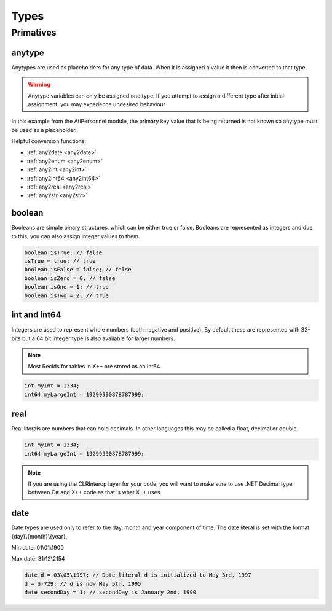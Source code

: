 Types
=====

.. _primatives:

Primatives
------------

.. seealso::
   For more information about the primitive types see the `Official AX docs <https://learn.microsoft.com/en-us/dynamics365/fin-ops-core/dev-itpro/dev-ref/xpp-data-primitive>`_

anytype
+++++++

Anytypes are used as placeholders for any type of data. When it is assigned a value it then is converted to that type.

.. code-block:: X++
   :caption: Example of automatic type assignment

    anytype placeholder;
    placeholder = "this is a str"; // Automatically assigns a str literal.
    placeholder = 0; // Runtime Error! -- this is not allowed since it is now assigned to a str

.. warning::
   Anytype variables can only be assigned one type. If you attempt to assign a different type after initial assignment, you may experience undesired behaviour

In this example from the AtlPersonnel module, the primary key value that is being returned is not known so anytype must be used as a placeholder.

.. code-block:: X++
   :caption: Example of using anytype as a placeholder

   [SysGeneratedCode('ATLGenerator', '1.0.0.0')]
	protected final Common getRecordByPrimaryKey(anytype _primarykeyValue)
    {
        HcmGoalTemplate hcmGoalTemplate;

        select firstonly hcmGoalTemplate where hcmGoalTemplate.RecId == _primarykeyValue;

        return hcmGoalTemplate;
    }

Helpful conversion functions:

* :ref:`any2date <any2date>`
* :ref:`any2enum <any2enum>`
* :ref:`any2int <any2int>`
* :ref:`any2int64 <any2int64>`
* :ref:`any2real <any2real>`
* :ref:`any2str <any2str>`

boolean
+++++++
Booleans are simple binary structures, which can be either true or false. Booleans are represented as integers and due to this, you can also assign integer values to them.

.. code-block:: X++

    boolean isTrue; // false
    isTrue = true; // true
    boolean isFalse = false; // false
    boolean isZero = 0; // false
    boolean isOne = 1; // true
    boolean isTwo = 2; // true

int and int64
+++++++++++++
Integers are used to represent whole numbers (both negative and positive). By default these are represented with 32-bits but a 64 bit integer type is also available for larger numbers. 

.. note ::
   Most RecIds for tables in X++ are stored as an Int64

.. code-block:: X++

    int myInt = 1334;
    int64 myLargeInt = 19299990878787999;

real
++++
Real literals are numbers that can hold decimals. In other languages this may be called a float, decimal or double.

.. code-block:: X++

    int myInt = 1334;
    int64 myLargeInt = 19299990878787999;

.. note ::
   If you are using the CLRInterop layer for your code, you will want to make sure to use .NET Decimal type between C# and X++ code as that is what X++ uses.

date
++++
Date types are used only to refer to the day, month and year component of time. The date literal is set with the format {day}\\{month}\\{year}. 

Min date: 01\\01\\1900

Max date: 31\\12\\2154

.. code-block:: X++

    date d = 03\05\1997; // Date literal d is initialized to May 3rd, 1997
    d = d-729; // d is now May 5th, 1995
    date secondDay = 1; // secondDay is January 2nd, 1990

